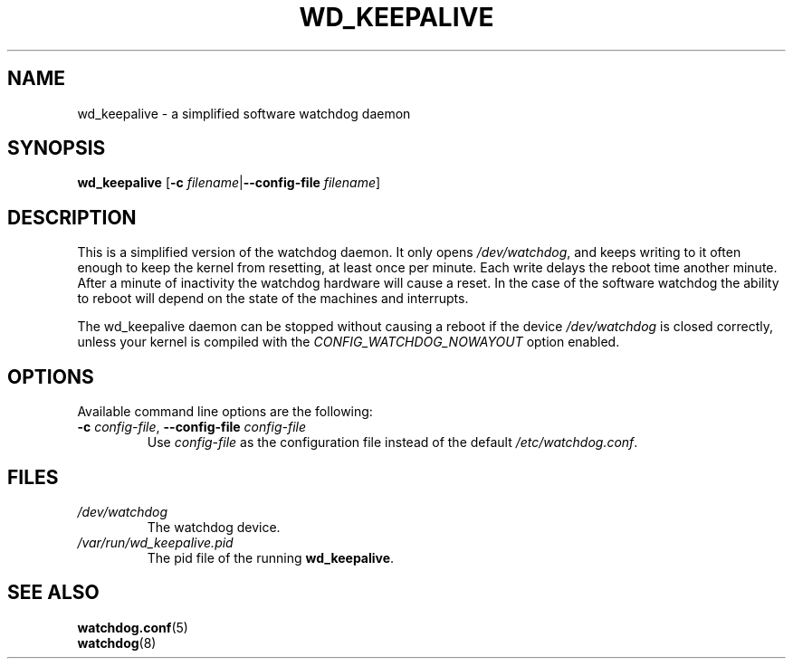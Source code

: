 .TH WD_KEEPALIVE 8 "January 2005"
.UC 4
.SH NAME
wd_keepalive \- a simplified software watchdog daemon
.SH SYNOPSIS
.B wd_keepalive
.RB [ \-c " \fIfilename\fR|" \-\-config\-file " \fIfilename\fR]"
.SH DESCRIPTION
This is a simplified version of the watchdog daemon. It only opens
.IR /dev/watchdog , 
and keeps writing to it often enough to keep the kernel from resetting,
at least once per minute. Each write delays the reboot
time another minute. After a minute of inactivity the watchdog hardware will
cause a reset. In the case of the software watchdog the ability to 
reboot will depend on the state of the machines and interrupts.
.PP
The wd_keepalive daemon can be stopped without causing a reboot if the device 
.I /dev/watchdog
is closed correctly, unless your kernel is compiled with the
.I CONFIG_WATCHDOG_NOWAYOUT
option enabled.
.SH OPTIONS
Available command line options are the following:
.TP
.BR \-c " \fIconfig-file\fR, " \-\-config\-file " \fIconfig-file"
Use
.I config-file
as the configuration file instead of the default 
.IR /etc/watchdog.conf .
.SH FILES
.TP
.I /dev/watchdog  
The watchdog device.
.TP
.I /var/run/wd_keepalive.pid 
The pid file of the running 
.BR wd_keepalive .
.SH "SEE ALSO"
.BR watchdog.conf (5)
.TP
.BR watchdog (8)
